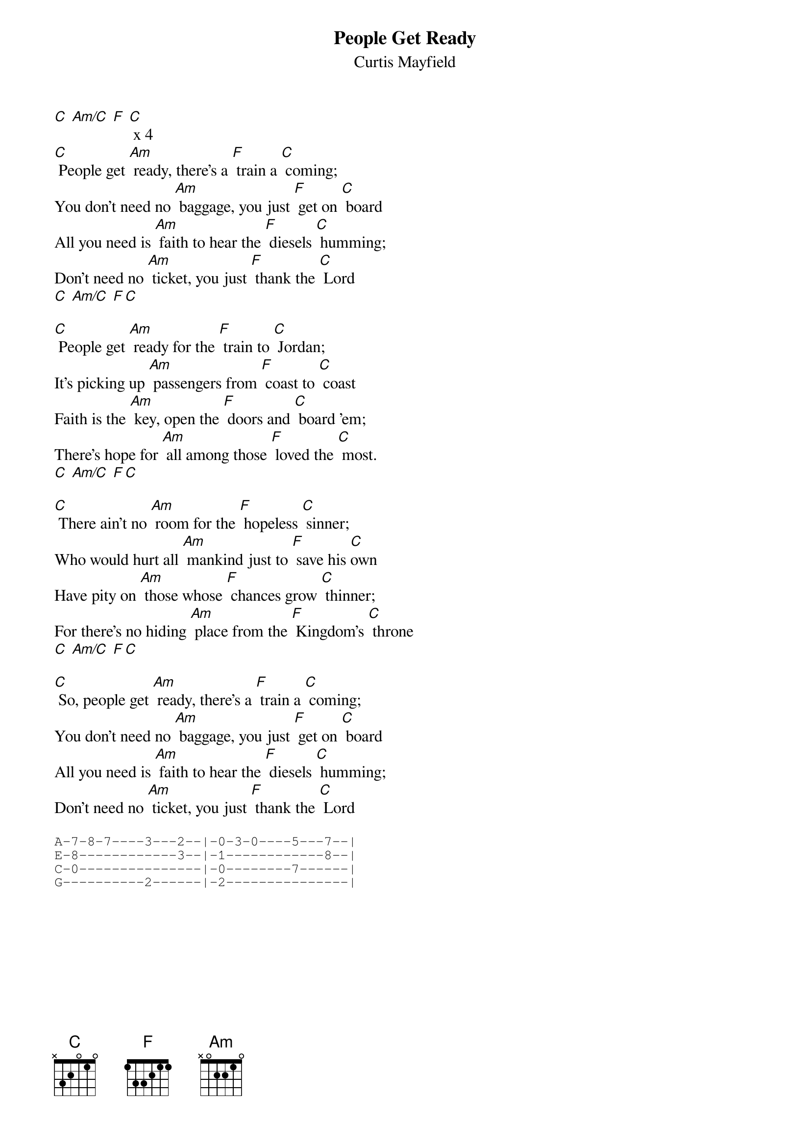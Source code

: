 {t: People Get Ready }
{st:Curtis Mayfield}

[C] [Am/C] [F] [C] x 4
[C] People get [Am] ready, there's a [F] train a [C] coming;
You don't need no [Am] baggage, you just [F] get on [C] board
All you need is [Am] faith to hear the [F] diesels [C] humming;
Don't need no [Am] ticket, you just [F] thank the [C] Lord
[C] [Am/C] [F][C]

[C] People get [Am] ready for the [F] train to [C] Jordan;
It's picking up [Am] passengers from [F] coast to [C] coast
Faith is the [Am] key, open the [F] doors and [C] board 'em;
There's hope for [Am] all among those [F] loved the [C] most.
[C] [Am/C] [F][C]

[C] There ain't no [Am] room for the [F] hopeless [C] sinner;
Who would hurt all [Am] mankind just to [F] save his [C]own
Have pity on [Am] those whose [F] chances grow [C] thinner;
For there's no hiding [Am] place from the [F] Kingdom's [C] throne
[C] [Am/C] [F][C]

[C] So, people get [Am] ready, there's a [F] train a [C] coming;
You don't need no [Am] baggage, you just [F] get on [C] board
All you need is [Am] faith to hear the [F] diesels [C] humming;
Don't need no [Am] ticket, you just [F] thank the [C] Lord

{sot}
A-7-8-7----3---2--|-0-3-0----5---7--|
E-8------------3--|-1------------8--|
C-0---------------|-0--------7------|
G----------2------|-2---------------|
{eot}
